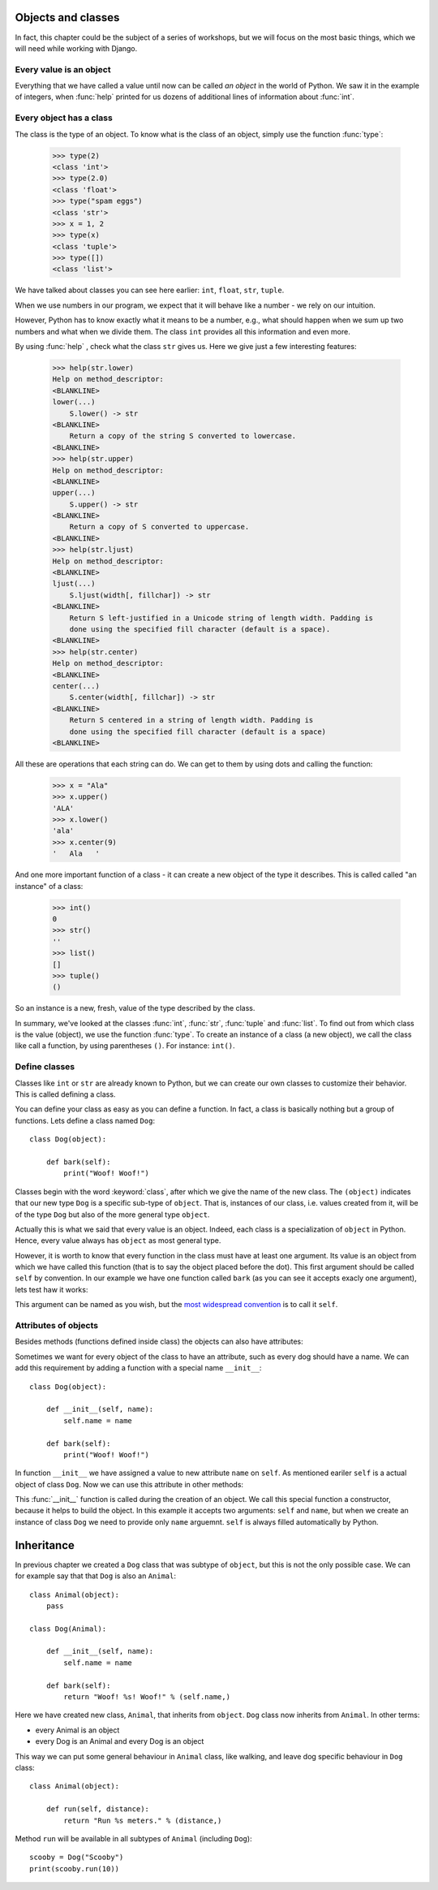 
Objects and classes
===================

In fact, this chapter could be the subject of a series of workshops, but we will focus on the most
basic things, which we will need while working with Django.

Every value is an object
------------------------

Everything that we have called a value until now can be called *an object* in the world of Python. We saw it in the
example of integers, when :func:`help` printed for us dozens of additional lines of information about
:func:`int`.

Every object has a class
------------------------

The class is the type of an object.
To know what is the class of an object, simply use the function :func:`type`:

    >>> type(2)
    <class 'int'>
    >>> type(2.0)
    <class 'float'>
    >>> type("spam eggs")
    <class 'str'>
    >>> x = 1, 2
    >>> type(x)
    <class 'tuple'>
    >>> type([])
    <class 'list'>

We have talked about classes you can see here earlier: ``int``, ``float``, ``str``, ``tuple``.

When we use numbers in our program, we expect that it will behave like a number - we rely on our
intuition.

However, Python has to know exactly what it means to be a number, e.g., what should happen when we
sum up two numbers and what when we divide them. The class ``int`` provides all this information and
even more.

By using :func:`help` , check what the class ``str`` gives us. Here we give just a few interesting
features:

    >>> help(str.lower)
    Help on method_descriptor:
    <BLANKLINE>
    lower(...)
        S.lower() -> str
    <BLANKLINE>
        Return a copy of the string S converted to lowercase.
    <BLANKLINE>
    >>> help(str.upper)
    Help on method_descriptor:
    <BLANKLINE>
    upper(...)
        S.upper() -> str
    <BLANKLINE>
        Return a copy of S converted to uppercase.
    <BLANKLINE>
    >>> help(str.ljust)
    Help on method_descriptor:
    <BLANKLINE>
    ljust(...)
        S.ljust(width[, fillchar]) -> str
    <BLANKLINE>
        Return S left-justified in a Unicode string of length width. Padding is
        done using the specified fill character (default is a space).
    <BLANKLINE>
    >>> help(str.center)
    Help on method_descriptor:
    <BLANKLINE>
    center(...)
        S.center(width[, fillchar]) -> str
    <BLANKLINE>
        Return S centered in a string of length width. Padding is
        done using the specified fill character (default is a space)
    <BLANKLINE>

All these are operations that each string can do. We can get to them by using dots and calling the
function:

    >>> x = "Ala"
    >>> x.upper()
    'ALA'
    >>> x.lower()
    'ala'
    >>> x.center(9)
    '   Ala   '

And one more important function of a class - it can create a new object of the type it describes. This is called
called "an instance" of a class:

    >>> int()
    0
    >>> str()
    ''
    >>> list()
    []
    >>> tuple()
    ()

So an instance is a new, fresh, value of the type described by the class.

In summary, we've looked at the classes :func:`int`, :func:`str`, :func:`tuple` and
:func:`list`. To find out from which class is the value (object), we use the function
:func:`type`. To create an instance of a class (a new object), we call the class like call
a function, by using parentheses ``()``. For instance:
``int()``.

Define classes
--------------

Classes like ``int`` or ``str`` are already known to Python, but we can create our own classes to
customize their behavior. This is called defining a class.

You can define your class as easy as you can define a function. In fact, a class is
basically nothing but a group of functions. Lets define a class named ``Dog``:

.. testsetup:: simple-class

    class Dog(object):

        def bark(self):
            print("Woof! Woof!")

::

    class Dog(object):

        def bark(self):
            print("Woof! Woof!")

Classes begin with the word :keyword:`class`, after which we give the name of the new class.
The ``(object)`` indicates that our new type ``Dog`` is a specific sub-type of ``object``.
That is, instances of our class, i.e. values created from it, will be of the type ``Dog`` but
also of the more general type ``object``.

Actually this is what we said that every value is an object.
Indeed, each class is a specialization of ``object`` in Python. Hence, every value always has ``object``
as most general type.

However, it is worth to know that every function in the class must have at least one argument. Its
value is an object from which we have called this function (that is to say the object placed before
the dot). This first argument should be called ``self`` by convention. In our example we have one function
called ``bark`` (as you can see it accepts exacly one argument), lets test haw it works:

.. testcode:: simple-class

    my_new_pet = Dog()
    my_new_pet.bark()

.. testoutput:: simple-class

    Woof! Woof!

This argument can be named as you wish, but the
`most widespread convention <https://www.python.org/dev/peps/pep-0008/#function-and-method-arguments>`_
is to call it ``self``.


Attributes of objects
---------------------

Besides methods (functions defined inside class) the objects can also have attributes:

.. testcode:: simple-class

    my_new_pet = Dog()
    my_new_pet.name = "Snoopy"

    print(my_new_pet.name)

.. testoutput:: simple-class

    Snoopy

Sometimes we want for every object of the class to have an attribute, such as every dog should have a
name. We can add this requirement by adding a function with a special name ``__init__``::

    class Dog(object):

        def __init__(self, name):
            self.name = name

        def bark(self):
            print("Woof! Woof!")

In function ``__init__`` we have assigned a value to new attribute ``name`` on ``self``. As mentioned
eariler ``self`` is a actual object of class ``Dog``. Now we can use this attribute in other methods:

.. testcode:: init-class

    class Dog(object):

        def __init__(self, name):
            self.name = name

        def bark(self):
            return "Woof! %s! Woof!" % (self.name,)

    snoopy = Dog("Snoopy")
    pluto = Dog("Pluto")
    print(snoopy.bark())
    print(pluto.bark())

.. testoutput:: init-class

    Woof! Snoopy! Woof!
    Woof! Pluto! Woof!

This :func:`__init__` function is called during the creation of an object.
We call this special function a constructor, because it helps to build the object.
In this example it accepts two arguments: ``self`` and ``name``, but when we create
an instance of class ``Dog`` we need to provide only ``name`` arguemnt. ``self`` is
always filled automatically by Python.

Inheritance
===========

In previous chapter we created a ``Dog`` class that was subtype of ``object``, but this is
not the only possible case. We can for example say that that ``Dog`` is also an ``Animal``::

    class Animal(object):
        pass

    class Dog(Animal):

        def __init__(self, name):
            self.name = name

        def bark(self):
            return "Woof! %s! Woof!" % (self.name,)

Here we have created new class, ``Animal``, that inherits from ``object``. ``Dog`` class now
inherits from ``Animal``. In other terms:

* every Animal is an object
* every Dog is an Animal and every Dog is an object

This way we can put some general behaviour in ``Animal`` class, like walking, and leave dog
specific behaviour in ``Dog`` class::

    class Animal(object):

        def run(self, distance):
            return "Run %s meters." % (distance,)

Method ``run`` will be available in all subtypes of ``Animal`` (including ``Dog``)::

    scooby = Dog("Scooby")
    print(scooby.run(10))


